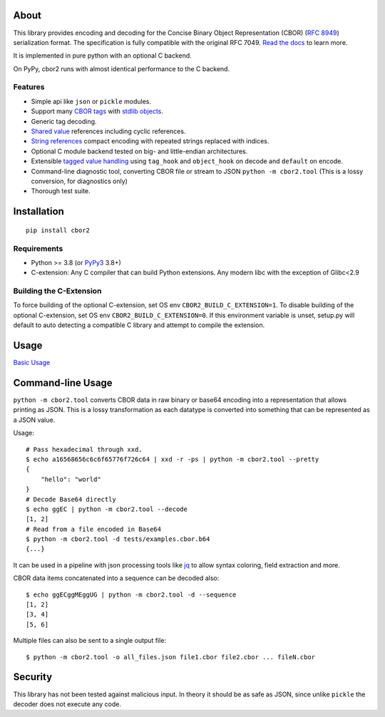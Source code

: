 .. image:: https://github.com/agronholm/cbor2/actions/workflows/test.yml/badge.svg
  :target: https://github.com/agronholm/cbor2/actions/workflows/test.yml
  :alt: Testing Status
.. image:: https://github.com/agronholm/cbor2/actions/workflows/publish.yml/badge.svg
  :target: https://github.com/agronholm/cbor2/actions/workflows/publish.yml
  :alt: Publish Status
.. image:: https://coveralls.io/repos/github/agronholm/cbor2/badge.svg?branch=master
  :target: https://coveralls.io/github/agronholm/cbor2?branch=master
  :alt: Code Coverage
.. image:: https://readthedocs.org/projects/cbor2/badge/?version=latest
  :target: https://cbor2.readthedocs.io/en/latest/?badge=latest
  :alt: Documentation Status

About
=====

This library provides encoding and decoding for the Concise Binary Object Representation (CBOR)
(`RFC 8949`_) serialization format. The specification is fully compatible with the original RFC 7049.
`Read the docs <https://cbor2.readthedocs.io/>`_ to learn more.

It is implemented in pure python with an optional C backend.

On PyPy, cbor2 runs with almost identical performance to the C backend.

.. _RFC 8949: https://www.rfc-editor.org/rfc/rfc8949.html

Features
--------

* Simple api like ``json`` or ``pickle`` modules.
* Support many `CBOR tags`_ with `stdlib objects`_.
* Generic tag decoding.
* `Shared value`_ references including cyclic references.
* `String references`_ compact encoding with repeated strings replaced with indices.
* Optional C module backend tested on big- and little-endian architectures.
* Extensible `tagged value handling`_ using ``tag_hook`` and ``object_hook`` on decode and ``default`` on encode.
* Command-line diagnostic tool, converting CBOR file or stream to JSON ``python -m cbor2.tool``
  (This is a lossy conversion, for diagnostics only)
* Thorough test suite.

.. _CBOR tags: https://www.iana.org/assignments/cbor-tags/cbor-tags.xhtml
.. _stdlib objects: https://cbor2.readthedocs.io/en/latest/usage.html#tag-support
.. _Shared value: http://cbor.schmorp.de/value-sharing
.. _String references: http://cbor.schmorp.de/stringref
.. _tagged value handling: https://cbor2.readthedocs.io/en/latest/customizing.html#using-the-cbor-tags-for-custom-types

Installation
============

::

    pip install cbor2

Requirements
------------

* Python >= 3.8 (or `PyPy3`_ 3.8+)
* C-extension: Any C compiler that can build Python extensions.
  Any modern libc with the exception of Glibc<2.9

.. _PyPy3: https://www.pypy.org/

Building the C-Extension
------------------------

To force building of the optional C-extension, set OS env ``CBOR2_BUILD_C_EXTENSION=1``.
To disable building of the optional C-extension, set OS env ``CBOR2_BUILD_C_EXTENSION=0``.
If this environment variable is unset, setup.py will default to auto detecting a compatible C library and
attempt to compile the extension.


Usage
=====

`Basic Usage <https://cbor2.readthedocs.io/en/latest/usage.html#basic-usage>`_

Command-line Usage
==================

``python -m cbor2.tool`` converts CBOR data in raw binary or base64 encoding into
a representation that allows printing as JSON. This is a lossy transformation as
each datatype is converted into something that can be represented as a JSON value.

Usage::

    # Pass hexadecimal through xxd.
    $ echo a16568656c6c6f65776f726c64 | xxd -r -ps | python -m cbor2.tool --pretty
    {
        "hello": "world"
    }
    # Decode Base64 directly
    $ echo ggEC | python -m cbor2.tool --decode
    [1, 2]
    # Read from a file encoded in Base64
    $ python -m cbor2.tool -d tests/examples.cbor.b64
    {...}

It can be used in a pipeline with json processing tools like `jq`_ to allow syntax
coloring, field extraction and more.

CBOR data items concatenated into a sequence can be decoded also::

    $ echo ggECggMEggUG | python -m cbor2.tool -d --sequence
    [1, 2]
    [3, 4]
    [5, 6]

Multiple files can also be sent to a single output file::

    $ python -m cbor2.tool -o all_files.json file1.cbor file2.cbor ... fileN.cbor

.. _jq: https://stedolan.github.io/jq/

Security
========

This library has not been tested against malicious input. In theory it should be
as safe as JSON, since unlike ``pickle`` the decoder does not execute any code.
